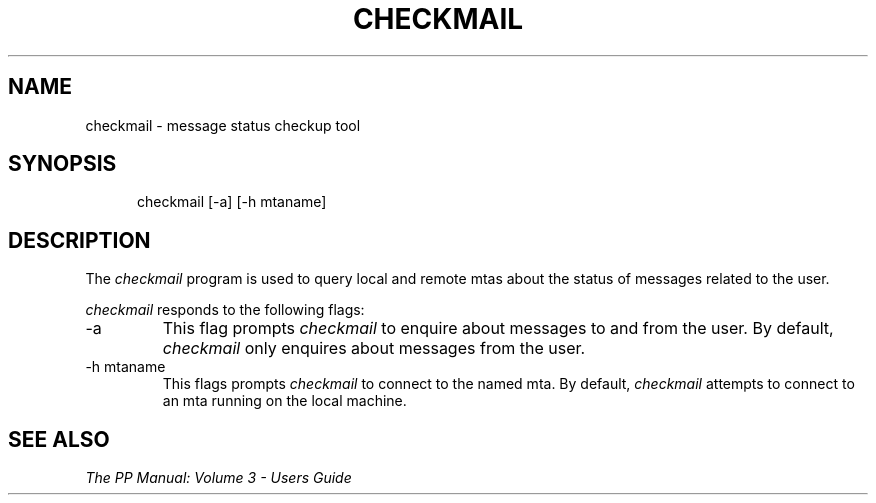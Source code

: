.TH CHECKMAIL 1
.\" @(#) $Header: /xtel/pp/pp-beta/man/man1/RCS/ckmail.1,v 6.0 1991/12/18 20:43:41 jpo Rel $
.\"
.\" $Log: ckmail.1,v $
.\" Revision 6.0  1991/12/18  20:43:41  jpo
.\" Release 6.0
.\"
.\"
.\"
.SH NAME
checkmail \- message status checkup tool
.SH SYNOPSIS
.in +.5i
.ti -.5i
checkmail
\%[-a] \%[-h mtaname]
.in -.5i
.SH DESCRIPTION
The
.I checkmail
program is used to query local and remote mtas about the status of
messages related to the user.
.PP
\fIcheckmail\fP responds to the following flags:
.TP
\-a
This flag prompts \fIcheckmail\fP to enquire about messages to and
from the user. By default, \fIcheckmail\fP only enquires about
messages from the user.
.TP
\-h mtaname
This flags prompts \fIcheckmail\fP to connect to the named mta.
By default, \fIcheckmail\fP attempts to connect to an mta running on
the local machine.
.SH "SEE ALSO"
\fIThe PP Manual: Volume 3 \- Users Guide\fP

